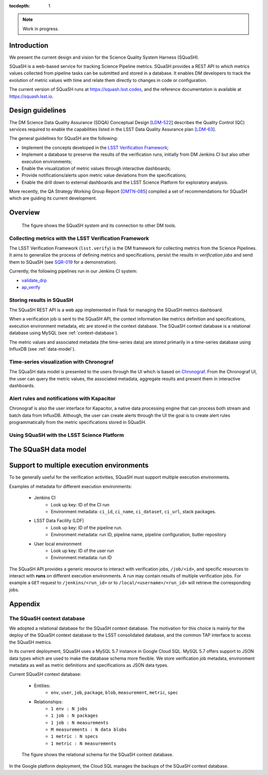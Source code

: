 ..
  Content of technical report.

  See http://docs.lsst.codes/en/latest/development/docs/rst_styleguide.html
  for a guide to reStructuredText writing.

  Do not put the title, authors or other metadata in this document;
  those are automatically added.

  Use the following syntax for sections:

  Sections
  ========

  and

  Subsections
  -----------

  and

  Subsubsections
  ^^^^^^^^^^^^^^

  To add images, add the image file (png, svg or jpeg preferred) to the
  _static/ directory. The reST syntax for adding the image is

  .. figure:: /_static/filename.ext
     :name: fig-label
     :target: http://target.link/url

     Caption text.

   Run: ``make html`` and ``open _build/html/index.html`` to preview your work.
   See the README at https://github.com/lsst-sqre/lsst-report-bootstrap or
   this repo's README for more info.

   Feel free to delete this instructional comment.

:tocdepth: 1

.. note::
    Work in progress.

Introduction
============

We present the current design and vision for the Science Quality System Harness (SQuaSH).

SQuaSH is a web-based service for tracking Science Pipeline metrics. SQuaSH provides a REST API to which metrics values collected from pipeline tasks can be submitted and stored in a database. It enables DM developers to track the evolution of metric values with time and relate them directly to changes in code or configuration.

The current version of SQuaSH runs at https://squash.lsst.codes, and the reference documentation is available at https://squash.lsst.io.


Design guidelines
=================

The DM Science Data Quality Assurance (SDQA) Conceptual Design [`LDM-522 <http://ls.st/LDM-522>`_] describes the Quality Control (QC) services required to enable the capabilities listed in the LSST Data Quality Assurance plan [`LDM-63 <http://ls.st/LSE-63>`_].

The general guidelines for SQuaSH are the following:

- Implement the concepts developed in the `LSST Verification Framework <https://sqr-019.lsst.io>`_;
- Implement a database to preserve the results of the verification runs, initially from DM Jenkins CI but also other execution environments;
- Enable the visualization of metric values through interactive dashboards;
- Provide notifications/alerts upon metric value deviations from the specifications;
- Enable the drill down to external dashboards and the LSST Science Platform for exploratory analysis.

More recently, the QA Strategy Working Group Report [`DMTN-085 <https://dmtn-085.lsst.io/>`_] compiled a set of recommendations for SQuaSH which are guiding its current development.

Overview
========

.. figure:: _static/overview.png
   :name: SQuaSH overview.
   :target: _static/overview.png

   The figure shows the SQuaSH system and its connection to other DM tools.

Collecting metrics with the LSST Verification Framework
-------------------------------------------------------

The LSST Verification Framework (``lsst.verify``) is the DM framework for collecting metrics from the Science Pipelines. It aims to generalize the process of defining metrics and specifications, persist the results in *verification jobs* and send them to SQuaSH (see `SQR-019 <https://sqr-019.lsst.io/>`_ for a demonstration).

Currently, the following pipelines run in our Jenkins CI system:

- `validate_drp <https://ci.lsst.codes/blue/organizations/jenkins/sqre%2Fvalidate_drp/activity>`_
- `ap_verify <https://ci.lsst.codes/blue/organizations/jenkins/scipipe%2Fap_verify/activity>`_


Storing results in SQuaSH
-------------------------

The SQuaSH REST API is a web app implemented in Flask for managing the SQuaSH metrics dashboard.

When a verification job is sent to the SQuaSH API, the context information like metrics definition and specifications, execution environment metadata, etc are stored in the context database. The SQuaSH context database is a relational database using MySQL (see :ref:`context-database`).

The metric values and associated metadata (the time-series data) are stored primarily in a time-series database using InfluxDB (see :ref:`data-model`).



Time-series visualization with Chronograf
-----------------------------------------

The SQuaSH data model is presented to the users through the UI which is based on `Chronograf <https://www.influxdata.com/time-series-platform/chronograf/>`_. From the Chronograf UI, the user can query the metric values, the associated metadata, aggregate results and present them in interactive dashboards.


Alert rules and notifications with Kapacitor
--------------------------------------------

Chronograf is also the user interface for Kapacitor, a native data processing engine that can process both stream and batch data from InfluxDB. Although, the user can create alerts through the UI the goal is to create alert rules programmatically from the metric specifications stored in SQuaSH.


Using SQuaSH with the LSST Science Platform
-------------------------------------------

.. _data-model:

The SQuaSH data model
=====================


Support to multiple execution environments
==========================================

To be generally useful for the verification activities, SQuaSH must support multiple execution environments.

Examples of metadata for different execution environments:

   * Jenkins CI
      * Look up key: ID of the CI run
      * Environment metadata: ``ci_id``, ``ci_name``, ``ci_dataset``, ``ci_url``, stack packages.
   * LSST Data Facility (LDF)
      * Look up key: ID of the pipeline run.
      * Environment metadata: run ID, pipeline name, pipeline configuration, butler repository
   * User local environment
      * Look up key: ID of the user run
      * Environment metadata: run ID

The SQuaSH API provides a generic resource to interact with verification jobs, ``/job/<id>``, and specific resources to interact with **runs** on different execution environments. A run may contain results of multiple verification jobs.  For example a ``GET`` request to ``/jenkins/<run_id>`` or to ``/local/<username>/<run_id>`` will retrieve the corresponding jobs.


Appendix
========

.. _context-database:

The SQuaSH context database
---------------------------

We adopted a relational database for the SQuaSH context database. The motivation for this choice is mainly for the deploy of the SQuaSH context database to the LSST consolidated database, and the common TAP interface to access the SQuaSH metrics.

In its current deployment, SQuaSH uses a MySQL 5.7 instance in Google Cloud SQL.  MySQL 5.7 offers support to JSON data types which are used to make the database schema more flexible. We store verification job metadata, environment metadata as well as metric definitions and specifications as JSON data types.

Current SQuaSH context database:

   * Entities:
      * ``env``, ``user``, ``job``, ``package``, ``blob``, ``measurement``, ``metric``, ``spec``
   * Relationships:
      * ``1 env : N jobs``
      * ``1 job : N packages``
      * ``1 job : N measurements``
      * ``M measurements : N data blobs``
      * ``1 metric : N specs``
      * ``1 metric : N measurements``


.. figure:: _static/qc-0-db.png
   :name: SQuaSH context database.
   :target: _static/qc-0-db.png

   The figure shows the relational schema for the SQuaSH context database.


In the Google platform deployment, the Cloud SQL manages the backups of the SQuaSH context database.
